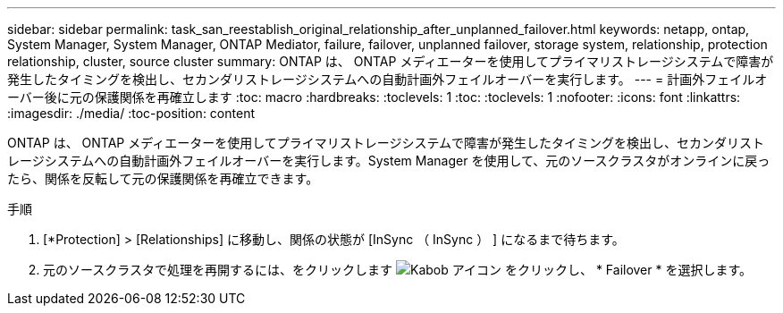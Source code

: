 ---
sidebar: sidebar 
permalink: task_san_reestablish_original_relationship_after_unplanned_failover.html 
keywords: netapp, ontap, System Manager, System Manager, ONTAP Mediator, failure, failover, unplanned failover, storage system, relationship, protection relationship, cluster, source cluster 
summary: ONTAP は、 ONTAP メディエーターを使用してプライマリストレージシステムで障害が発生したタイミングを検出し、セカンダリストレージシステムへの自動計画外フェイルオーバーを実行します。 
---
= 計画外フェイルオーバー後に元の保護関係を再確立します
:toc: macro
:hardbreaks:
:toclevels: 1
:toc: 
:toclevels: 1
:nofooter: 
:icons: font
:linkattrs: 
:imagesdir: ./media/
:toc-position: content


[role="lead"]
ONTAP は、 ONTAP メディエーターを使用してプライマリストレージシステムで障害が発生したタイミングを検出し、セカンダリストレージシステムへの自動計画外フェイルオーバーを実行します。System Manager を使用して、元のソースクラスタがオンラインに戻ったら、関係を反転して元の保護関係を再確立できます。

.手順
. [*Protection] > [Relationships] に移動し、関係の状態が [InSync （ InSync ） ] になるまで待ちます。
. 元のソースクラスタで処理を再開するには、をクリックします image:icon_kabob.gif["Kabob アイコン"] をクリックし、 * Failover * を選択します。

